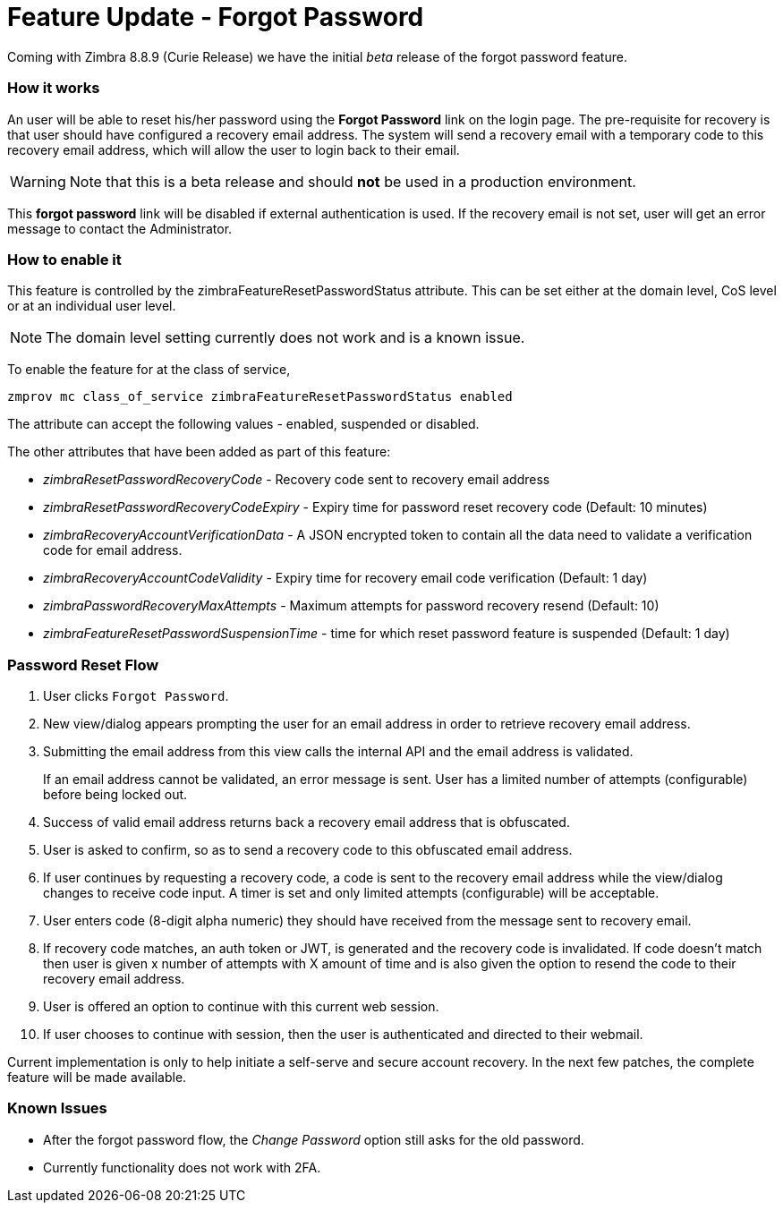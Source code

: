 :document-title: Feature Update - Forgot Password
= Feature Update - Forgot Password
:toclevels: 2
:leveloffset: +1
:icons: font
:showlinks:
:source-highlighter: coderay
:experimental:

Coming with Zimbra 8.8.9 (Curie Release) we have the initial [red]_beta_ release of the forgot password feature.

== How it works

An user will be able to reset his/her password using the *Forgot Password* link on the login page. The pre-requisite for recovery is that user should have configured a recovery email address. The system will send a recovery email with a temporary code to this recovery email address, which will allow the user to login back to their email.

[WARNING]
Note that this is a beta release and should *not* be used in a production environment.

This *forgot password* link will be disabled if external authentication is used. If the recovery email is not set, user will get an error message to contact the Administrator.

== How to enable it
This feature is controlled by the zimbraFeatureResetPasswordStatus attribute. This can be set either at the domain level, CoS level or at an individual user level.

[NOTE]
The domain level setting currently does not work and is a known issue.

To enable the feature for at the class of service,

[source,bash]
----
zmprov mc class_of_service zimbraFeatureResetPasswordStatus enabled
----

The attribute can accept the following values - enabled, suspended or disabled.

The other attributes that have been added as part of this feature:

* _zimbraResetPasswordRecoveryCode_ - Recovery code sent to recovery email address
* _zimbraResetPasswordRecoveryCodeExpiry_ - Expiry time for password reset recovery code (Default: 10 minutes)
* _zimbraRecoveryAccountVerificationData_ - A JSON encrypted token to contain all the data need to validate a verification code for email address.
* _zimbraRecoveryAccountCodeValidity_ - Expiry time for recovery email code verification (Default: 1 day)
* _zimbraPasswordRecoveryMaxAttempts_ - Maximum attempts for password recovery resend (Default: 10)
* _zimbraFeatureResetPasswordSuspensionTime_ - time for which reset password feature is suspended (Default: 1 day)

== Password Reset Flow

1. User clicks `Forgot Password`.
2. New view/dialog appears prompting the user for an email address in order to retrieve recovery email address.
3. Submitting the email address from this view calls the internal API and the email address is validated.
+
If an email address cannot be validated, an error message is sent. User has a limited number of attempts (configurable) before being locked out.
4. Success of valid email address returns back a recovery email address that is obfuscated.
5. User is asked to confirm, so as to send a recovery code to this obfuscated email address.
6. If user continues by requesting a recovery code, a code is sent to the recovery email address while the view/dialog changes to receive code input. A timer is set and only limited attempts (configurable) will be acceptable.
7. User enters code (8-digit alpha numeric) they should have received from the message sent to recovery email.
8. If recovery code matches, an auth token or JWT, is generated and the recovery code is invalidated. If code doesn't match then user is given x number of attempts with X amount of time and is also given the option to resend the code to their recovery email address.
9. User is offered an option to continue with this current web session.
10. If user chooses to continue with session, then the user is authenticated and directed to their webmail.

[information]
Current implementation is only to help initiate a self-serve and secure account recovery. In the next few patches, the complete feature will be made available. 

== Known Issues

* After the forgot password flow, the _Change Password_ option still asks for the old password.
* Currently functionality does not work with 2FA.
